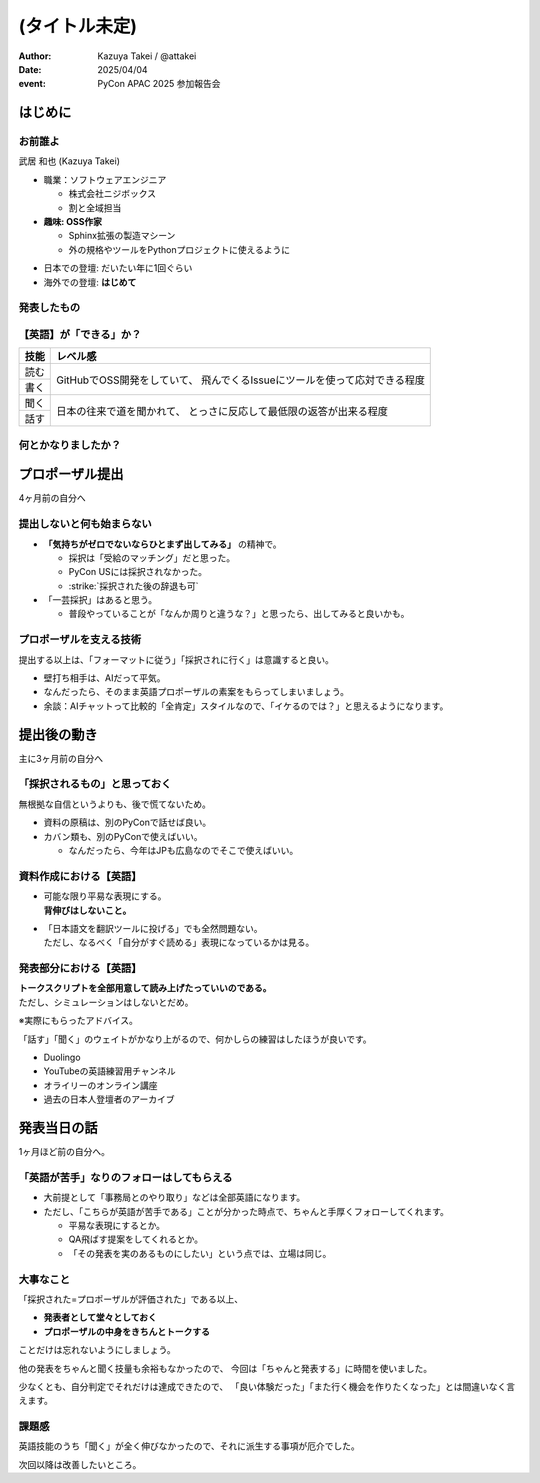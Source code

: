 ==============
(タイトル未定)
==============

.. revealjs-fragments::

   プロポーザルを出すか迷ってたあの日の自分へ。

.. revealjs-slide::
    :conf: {"width":1920,"height":1080}
    :theme: css/pycon-apac-2025-report.css

.. revealjs-section::
   :data-background-image: _images/1.png

:author: Kazuya Takei / @attakei
:date: 2025/04/04
:event: PyCon APAC 2025 参加報告会

はじめに
========

.. revealjs-vertical::
   :data-background-image: _images/4.png

.. revealjs-section::
   :data-background-image: _images/2.png

お前誰よ
--------

.. container:: flex

    .. container:: size-1

        .. image:: https://www.attakei.net/_static/images/icon-attakei@2x.png

        武居 和也 (Kazuya Takei)

    .. container:: size-2

        * 職業：ソフトウェアエンジニア

          * 株式会社ニジボックス
          * 割と全域担当

        * **趣味: OSS作家**

          * Sphinx拡張の製造マシーン
          * 外の規格やツールをPythonプロジェクトに使えるように

.. revealjs-break::

.. container:: flex

    .. container:: size-1

        .. image:: https://www.attakei.net/_static/images/icon-attakei@2x.png

    .. container:: size-2

        * 日本での登壇: だいたい年に1回ぐらい
        * 海外での登壇: **はじめて**

発表したもの
------------

.. container:: inner-presentation

   .. oembed:: https://attakei.github.io/the-slide/


【英語】が「できる」か？
------------------------

.. revealjs-break::

+------+-----------------------------------------------+
| 技能 | レベル感                                      |
+======+===============================================+
| 読む | GitHubでOSS開発をしていて、                   |
+------+ 飛んでくるIssueにツールを使って応対できる程度 |
| 書く |                                               |
+------+-----------------------------------------------+
| 聞く | 日本の往来で道を聞かれて、                    |
+------+ とっさに反応して最低限の返答が出来る程度      |
| 話す |                                               |
+------+-----------------------------------------------+

.. revealjs-fragments::

   .. container:: text-center

      |
      | ↑↑↑
      | 「ほぼ出来ない」組に入れてよいと思う。

何とかなりましたか？
--------------------

.. revealjs-fragments::

   「行く以上は…」というラインに対しては、 **ある程度「やりきった」** とは言える。
   
   * 「楽しみきれたか？」と聞かれると…
   * 「Financial Aidが支給されているから」というのはあります。
   
   |
   |
   | 上記を踏まえて、「4ヶ月前の自分にエールを送る」体で話します。
   | ※4ヶ月前 = 12月上旬 = プロポーザル出すかも迷ってたぐらいのあたり

プロポーザル提出 
================

4ヶ月前の自分へ

提出しないと何も始まらない
--------------------------

* **「気持ちがゼロでないならひとまず出してみる」** の精神で。

  * 採択は「受給のマッチング」だと思った。
  * PyCon USには採択されなかった。
  * :strike:`採択された後の辞退も可`

* 「一芸採択」はあると思う。

  * 普段やっていることが「なんか周りと違うな？」と思ったら、出してみると良いかも。

プロポーザルを支える技術
------------------------

提出する以上は、「フォーマットに従う」「採択されに行く」は意識すると良い。

* 壁打ち相手は、AIだって平気。
* なんだったら、そのまま英語プロポーザルの素案をもらってしまいましょう。
* 余談：AIチャットって比較的「全肯定」スタイルなので、「イケるのでは？」と思えるようになります。

提出後の動き
============

主に3ヶ月前の自分へ

「採択されるもの」と思っておく
------------------------------

無根拠な自信というよりも、後で慌てないため。

* 資料の原稿は、別のPyConで話せば良い。
* カバン類も、別のPyConで使えばいい。

  * なんだったら、今年はJPも広島なのでそこで使えばいい。

資料作成における【英語】
------------------------

* | 可能な限り平易な表現にする。
  | **背伸びはしないこと。**
* | 「日本語文を翻訳ツールに投げる」でも全然問題ない。
  | ただし、なるべく「自分がすぐ読める」表現になっているかは見る。

発表部分における【英語】
------------------------

| **トークスクリプトを全部用意して読み上げたっていいのである。**
| ただし、シミュレーションはしないとだめ。

※実際にもらったアドバイス。

.. revealjs-fragments::

   ずっとスクリプトを見ながら話してもいいけど、練習してると結果的に前を見る余裕が出るかも。

.. revealjs-break::

「話す」「聞く」のウェイトがかなり上がるので、何かしらの練習はしたほうが良いです。

* Duolingo
* YouTubeの英語練習用チャンネル
* オライリーのオンライン講座
* 過去の日本人登壇者のアーカイブ

発表当日の話
============

1ヶ月ほど前の自分へ。

「英語が苦手」なりのフォローはしてもらえる
------------------------------------------

* 大前提として「事務局とのやり取り」などは全部英語になります。
* ただし、「こちらが英語が苦手である」ことが分かった時点で、ちゃんと手厚くフォローしてくれます。

  * 平易な表現にするとか。
  * QA飛ばす提案をしてくれるとか。
  * 「その発表を実のあるものにしたい」という点では、立場は同じ。

大事なこと
----------

「採択された=プロポーザルが評価された」である以上、

* **発表者として堂々としておく**
* **プロポーザルの中身をきちんとトークする**

ことだけは忘れないようにしましょう。

.. revealjs-break::

他の発表をちゃんと聞く技量も余裕もなかったので、
今回は「ちゃんと発表する」に時間を使いました。

少なくとも、自分判定でそれだけは達成できたので、
「良い体験だった」「また行く機会を作りたくなった」とは間違いなく言えます。

課題感
------

英語技能のうち「聞く」が全く伸びなかったので、それに派生する事項が厄介でした。

次回以降は改善したいところ。
